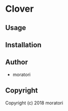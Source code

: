 * Clover 

** Usage

** Installation

** Author

+ moratori

** Copyright

Copyright (c) 2018 moratori
